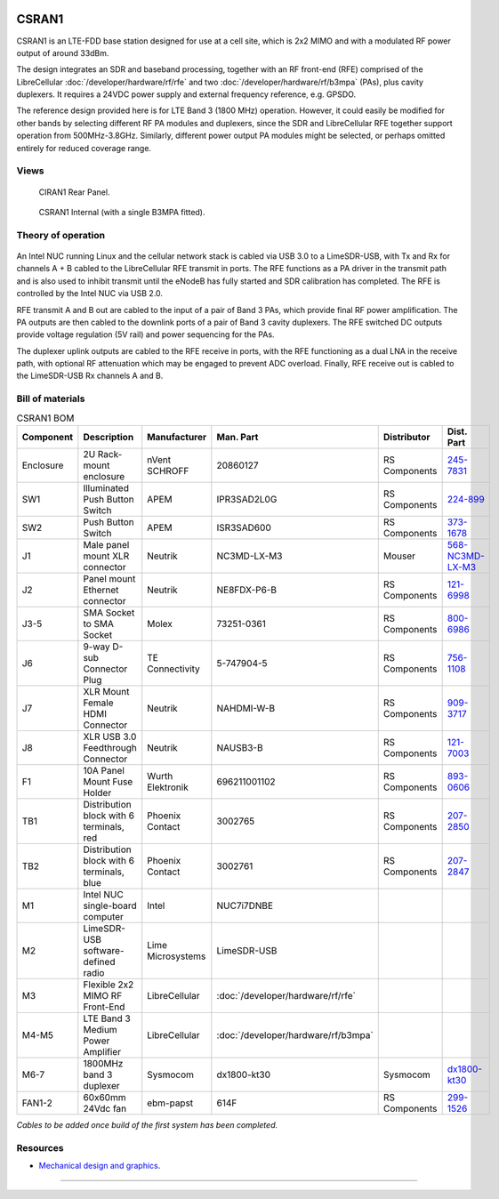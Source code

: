.. figure:: /images/CSRAN1_Front_Panel_1280w.jpg

CSRAN1
======

CSRAN1 is an LTE-FDD base station designed for use at a cell site, which is 2x2 MIMO and with a modulated RF power output of around 33dBm.

The design integrates an SDR and baseband processing, together with an RF front-end (RFE) comprised of the LibreCellular :doc:`/developer/hardware/rf/rfe` and two :doc:`/developer/hardware/rf/b3mpa` (PAs), plus cavity duplexers. It requires a 24VDC power supply and external frequency reference, e.g. GPSDO.

The reference design provided here is for LTE Band 3 (1800 MHz) operation. However, it could easily be modified for other bands by selecting different RF PA modules and duplexers, since the SDR and LibreCellular RFE together support operation from 500MHz-3.8GHz. Similarly, different power output PA modules might be selected, or perhaps omitted entirely for reduced coverage range. 

Views
-----

.. figure:: /images/CSRAN1_Rear_Panel_1280w.jpg
   
   CIRAN1 Rear Panel.

.. figure:: /images/CSRAN1_Internal_1280w.jpg
   
   CSRAN1 Internal (with a single B3MPA fitted).

Theory of operation
-------------------

.. figure:: /images/CSRAN1_Block_Diagram.svg

An Intel NUC running Linux and the cellular network stack is cabled via USB 3.0
to a LimeSDR-USB, with Tx and Rx for channels A + B cabled to the LibreCellular RFE transmit in ports. The RFE functions as a PA driver in the transmit path and is also used to inhibit transmit until the eNodeB has fully started and SDR calibration has completed. The RFE is controlled by the Intel NUC via USB 2.0.

RFE transmit A and B out are cabled to the input of a pair of Band 3 PAs, which provide final RF power amplification. The PA outputs are then cabled to the downlink ports of a pair of Band 3 cavity duplexers. The RFE switched DC outputs provide voltage regulation (5V rail) and power sequencing for the PAs.

The duplexer uplink outputs are cabled to the RFE receive in ports, with the RFE functioning as a dual LNA in the receive path, with optional RF attenuation which may be engaged to prevent ADC overload. Finally, RFE receive out is cabled to the LimeSDR-USB Rx channels A and B.

Bill of materials
-----------------

.. list-table:: CSRAN1 BOM
   :header-rows: 1

   * - Component
     - Description
     - Manufacturer
     - Man. Part
     - Distributor
     - Dist. Part
   * - Enclosure
     - 2U Rack-mount enclosure
     - nVent SCHROFF
     - 20860127
     - RS Components
     - `245-7831`_
   * - SW1
     - Illuminated Push Button Switch
     - APEM
     - IPR3SAD2L0G
     - RS Components
     - `224-899`_
   * - SW2 
     - Push Button Switch
     - APEM
     - ISR3SAD600
     - RS Components
     - `373-1678`_
   * - J1
     - Male panel mount XLR connector
     - Neutrik
     - NC3MD-LX-M3
     - Mouser
     - `568-NC3MD-LX-M3`_
   * - J2
     - Panel mount Ethernet connector
     - Neutrik
     - NE8FDX-P6-B
     - RS Components
     - `121-6998`_
   * - J3-5
     - SMA Socket to SMA Socket
     - Molex
     - 73251-0361
     - RS Components
     - `800-6986`_
   * - J6
     - 9-way D-sub Connector Plug
     - TE Connectivity
     - 5-747904-5
     - RS Components
     - `756-1108`_
   * - J7
     - XLR Mount Female HDMI Connector
     - Neutrik
     - NAHDMI-W-B
     - RS Components
     - `909-3717`_
   * - J8
     - XLR USB 3.0 Feedthrough Connector
     - Neutrik
     - NAUSB3-B
     - RS Components
     - `121-7003`_
   * - F1 
     - 10A Panel Mount Fuse Holder
     - Wurth Elektronik
     - 696211001102
     - RS Components
     - `893-0606`_
   * - TB1
     - Distribution block with 6 terminals, red
     - Phoenix Contact
     - 3002765
     - RS Components
     - `207-2850`_
   * - TB2
     - Distribution block with 6 terminals, blue
     - Phoenix Contact
     - 3002761
     - RS Components
     - `207-2847`_
   * - M1
     - Intel NUC single-board computer
     - Intel
     - NUC7i7DNBE
     - 
     - 
   * - M2
     - LimeSDR-USB software-defined radio
     - Lime Microsystems
     - LimeSDR-USB
     - 
     - 
   * - M3
     - Flexible 2x2 MIMO RF Front-End
     - LibreCellular
     - :doc:`/developer/hardware/rf/rfe`
     -
     -
   * - M4-M5
     - LTE Band 3 Medium Power Amplifier
     - LibreCellular
     - :doc:`/developer/hardware/rf/b3mpa`
     -
     -
   * - M6-7
     - 1800MHz band 3 duplexer
     - Sysmocom
     - dx1800-kt30
     - Sysmocom
     - `dx1800-kt30`_
   * - FAN1-2
     - 60x60mm 24Vdc fan
     - ebm-papst
     - 614F
     - RS Components
     - `299-1526`_

*Cables to be added once build of the first system has been completed.*
  
Resources
---------

* `Mechanical design and graphics`_.

=======

.. _245-7831: https://uk.rs-online.com/web/p/subracks/2457831
.. _224-899: https://uk.rs-online.com/web/p/push-button-switches/0224899
.. _373-1678: https://uk.rs-online.com/web/p/push-button-switches/3731678 
.. _568-NC3MD-LX-M3: https://mou.sr/3SJLxYK
.. _121-6998: https://uk.rs-online.com/web/p/av-connector-accessories/1216998
.. _800-6986: https://uk.rs-online.com/web/p/coaxial-adapters/8006986
.. _756-1108: https://uk.rs-online.com/web/p/d-sub-connectors/7561108
.. _909-3717: https://uk.rs-online.com/web/p/hdmi-connectors/9093717
.. _121-7003: https://uk.rs-online.com/web/p/av-connector-accessories/1217003
.. _893-0606: https://uk.rs-online.com/web/p/fuse-holders/8930606
.. _207-2850: https://uk.rs-online.com/web/p/distribution-blocks/2072850
.. _207-2847: https://uk.rs-online.com/web/p/distribution-blocks/2072847
.. _dx1800-kt30: https://shop.sysmocom.de/1800-MHz-DCS-UMTS-LTE-Band-3-duplexer-30W/dx1800-kt30
.. _299-1526: https://uk.rs-online.com/web/p/axial-fans/2991526
.. _Mechanical design and graphics: https://github.com/myriadrf/lc-site-mechanical/tree/main/CSRAN1